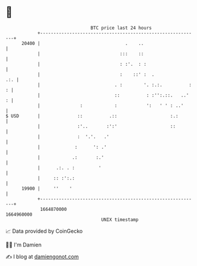 * 👋

#+begin_example
                                   BTC price last 24 hours                    
               +------------------------------------------------------------+ 
         20400 |                                .    ..                     | 
               |                              :::    ::                     | 
               |                              : :'.  : :                    | 
               |                              :    ::' :  .             .:. | 
               |                            . :        '. :.:.          : : | 
               |                            ::          : :'':.::.   ..'  : | 
               |               :            :           ':   ' ' : ..'      | 
   $ USD       |              ::          .::                    :.:        | 
               |              :'..       :':'                    ::         | 
               |              :  '.'.   .'                                  | 
               |             :      ': .'                                   | 
               |            .:       :.'                                    | 
               |      .:. . :         '                                     | 
               |     :: :':.:                                               | 
         19900 |     ''    '                                                | 
               +------------------------------------------------------------+ 
                1664870000                                        1664960000  
                                       UNIX timestamp                         
#+end_example
📈 Data provided by CoinGecko

🧑‍💻 I'm Damien

✍️ I blog at [[https://www.damiengonot.com][damiengonot.com]]
